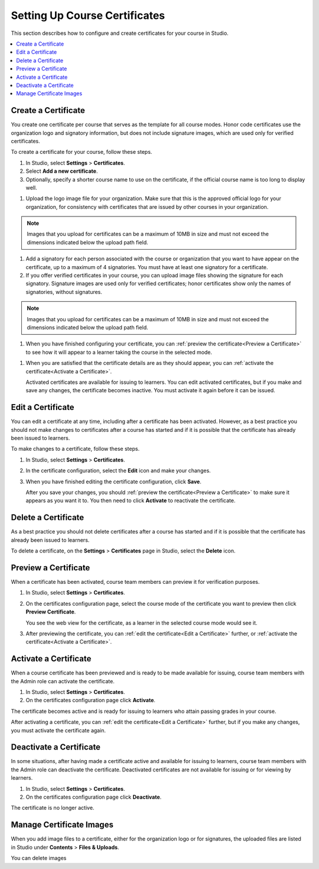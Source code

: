 .. _Setting Up Course Certificates:

################################
Setting Up Course Certificates
################################

This section describes how to configure and create certificates for your course
in Studio.

.. contents::
   :local:


.. _Create a Certificate:
  
*********************
Create a Certificate
*********************

You create one certificate per course that serves as the template for all
course modes. Honor code certificates use the organization logo and signatory
information, but does not include signature images, which are used only for
verified certificates.

To create a certificate for your course, follow these steps. 

#. In Studio, select **Settings**  > **Certificates**.

#. Select **Add a new certificate**.

#. Optionally, specify a shorter course name to use on the certificate, if the
   official course name is too long to display well.

.. Max character legnth for course name?   

#. Upload the logo image file for your organization. Make sure that this is
   the approved official logo for your organization, for consistency with
   certificates that are issued by other courses in your organization.

.. note:: Images that you upload for certificates can be a maximum of 10MB in
   size and must not exceed the dimensions indicated below the upload path field.

.. image


#. Add a signatory for each person associated with the course or organization
   that you want to have appear on the certificate, up to a maximum of 4
   signatories. You must have at least one signatory for a certificate.

#. If you offer verified certificates in your course, you can upload image
   files showing the signature for each signatory. Signature images are used
   only for verified certificates; honor certificates show only the names of
   signatories, without signatures.


.. note:: Images that you upload for certificates can be a maximum of 10MB in
   size and must not exceed the dimensions indicated below the upload path field.

.. image   

#. When you have finished configuring your certificate, you can :ref:`preview
   the certificate<Preview a Certificate>` to see how it will appear to a
   learner taking the course in the selected mode.

.. image

#. When you are satisfied that the certificate details are as they should
   appear, you can :ref:`activate the certificate<Activate a Certificate>`.

   Activated certificates are available for issuing to learners. You can edit
   activated certificates, but if you make and save any changes, the
   certificate becomes inactive. You must activate it again before it can be
   issued.


.. _Edit a Certificate:

************************
Edit a Certificate
************************

You can edit a certificate at any time, including after a certificate has been
activated. However, as a best practice you should not make changes to
certificates after a course has started and if it is possible that the
certificate has already been issued to learners.

To make changes to a certificate, follow these steps.

#. In Studio, select **Settings** > **Certificates**.

#. In the certificate configuration, select the **Edit** icon and make your
   changes.

#. When you have finished editing the certificate configuration, click
   **Save**.

   After you save your changes, you should :ref:`preview the
   certificate<Preview a Certificate>` to make sure it appears as you want it
   to. You then need to click **Activate** to reactivate the certificate.

.. image


.. _Delete a Certificate:

************************
Delete a Certificate
************************

As a best practice you should not delete certificates after a course has
started and if it is possible that the certificate has already been issued to
learners.

To delete a certificate, on the **Settings** > **Certificates** page in
Studio, select the **Delete** icon.

.. if necessary add information about deleting images left behind on the Files & Uploads page after a certificate is deleted.


.. _Preview a Certificate:

************************
Preview a Certificate
************************

When a certificate has been activated, course team members can preview it for
verification purposes.

#. In Studio, select **Settings** > **Certificates**.

#. On the certificates configuration page, select the course mode of the
   certificate you want to preview then click **Preview Certificate**.

   You see the web view for the certificate, as a learner in the selected
   course mode would see it.

#. After previewing the certificate, you can :ref:`edit the certificate<Edit a
   Certificate>` further,  or :ref:`activate the certificate<Activate a
   Certificate>`.


.. _Activate a Certificate:

************************
Activate a Certificate
************************

When a course certificate has been previewed and is ready to be made available
for issuing, course team members with the Admin role can activate the
certificate.

#. In Studio, select **Settings** > **Certificates**.

#. On the certificates configuration page click **Activate**.

The certificate becomes active and is ready for issuing to learners who attain
passing grades in your course.

After activating a certificate, you can :ref:`edit the certificate<Edit a
Certificate>` further, but if you make any changes, you must activate the
certificate again.


.. _Deactivate a Certificate:

************************
Deactivate a Certificate
************************

In some situations, after having made a certificate active and available for
issuing to learners, course team members with the Admin role can deactivate
the certificate. Deactivated certificates are not available for issuing or for
viewing by learners.

#. In Studio, select **Settings** > **Certificates**.

#. On the certificates configuration page click **Deactivate**.

The certificate is no longer active. 



.. _Manage Certificate Images:

**************************
Manage Certificate Images
**************************

When you add image files to a certificate, either for the organization logo or
for signatures, the uploaded files are listed in Studio under **Contents** >
**Files & Uploads**.

You can delete images 

